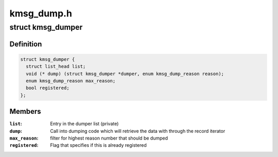 .. -*- coding: utf-8; mode: rst -*-

===========
kmsg_dump.h
===========


.. _`kmsg_dumper`:

struct kmsg_dumper
==================

.. c:type:: kmsg_dumper

    kernel crash message dumper structure


.. _`kmsg_dumper.definition`:

Definition
----------

.. code-block:: c

  struct kmsg_dumper {
    struct list_head list;
    void (* dump) (struct kmsg_dumper *dumper, enum kmsg_dump_reason reason);
    enum kmsg_dump_reason max_reason;
    bool registered;
  };


.. _`kmsg_dumper.members`:

Members
-------

:``list``:
    Entry in the dumper list (private)

:``dump``:
    Call into dumping code which will retrieve the data with
    through the record iterator

:``max_reason``:
    filter for highest reason number that should be dumped

:``registered``:
    Flag that specifies if this is already registered


